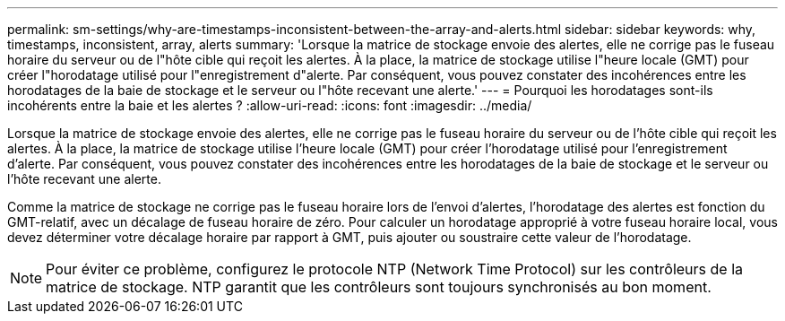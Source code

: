 ---
permalink: sm-settings/why-are-timestamps-inconsistent-between-the-array-and-alerts.html 
sidebar: sidebar 
keywords: why, timestamps, inconsistent, array, alerts 
summary: 'Lorsque la matrice de stockage envoie des alertes, elle ne corrige pas le fuseau horaire du serveur ou de l"hôte cible qui reçoit les alertes. À la place, la matrice de stockage utilise l"heure locale (GMT) pour créer l"horodatage utilisé pour l"enregistrement d"alerte. Par conséquent, vous pouvez constater des incohérences entre les horodatages de la baie de stockage et le serveur ou l"hôte recevant une alerte.' 
---
= Pourquoi les horodatages sont-ils incohérents entre la baie et les alertes ?
:allow-uri-read: 
:icons: font
:imagesdir: ../media/


[role="lead"]
Lorsque la matrice de stockage envoie des alertes, elle ne corrige pas le fuseau horaire du serveur ou de l'hôte cible qui reçoit les alertes. À la place, la matrice de stockage utilise l'heure locale (GMT) pour créer l'horodatage utilisé pour l'enregistrement d'alerte. Par conséquent, vous pouvez constater des incohérences entre les horodatages de la baie de stockage et le serveur ou l'hôte recevant une alerte.

Comme la matrice de stockage ne corrige pas le fuseau horaire lors de l'envoi d'alertes, l'horodatage des alertes est fonction du GMT-relatif, avec un décalage de fuseau horaire de zéro. Pour calculer un horodatage approprié à votre fuseau horaire local, vous devez déterminer votre décalage horaire par rapport à GMT, puis ajouter ou soustraire cette valeur de l'horodatage.

[NOTE]
====
Pour éviter ce problème, configurez le protocole NTP (Network Time Protocol) sur les contrôleurs de la matrice de stockage. NTP garantit que les contrôleurs sont toujours synchronisés au bon moment.

====
